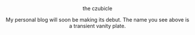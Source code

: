 #+macro: br @@html:<br>@@

***** the czubicle

@@html:<style> p { text-align: center; } </style>@@
My personal blog will soon be making its debut.
The name you see above is a transient vanity plate.
